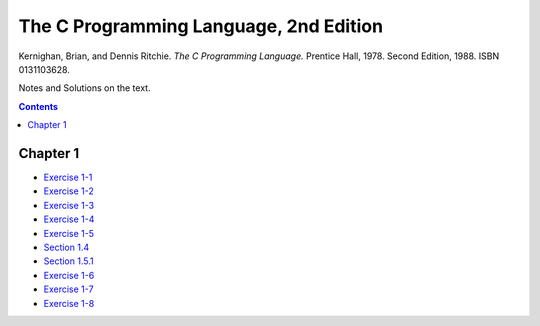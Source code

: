 ================================================================================
The C Programming Language, 2nd Edition
================================================================================
Kernighan, Brian, and Dennis Ritchie. *The C Programming Language.* Prentice Hall, 1978. Second Edition, 1988. ISBN 0131103628.

Notes and Solutions on the text.

.. contents::

Chapter 1
--------------------------------------------------------------------------------

* `Exercise 1-1`_
* `Exercise 1-2`_
* `Exercise 1-3`_
* `Exercise 1-4`_
* `Exercise 1-5`_
* `Section 1.4`_
* `Section 1.5.1`_
* `Exercise 1-6`_
* `Exercise 1-7`_
* `Exercise 1-8`_

.. _Exercise 1-1: chapter_1/ex1-1.c
.. _Exercise 1-2: chapter_1/ex1-2.c
.. _Exercise 1-3: chapter_1/ex1-3.c
.. _Exercise 1-4: chapter_1/ex1-4.c
.. _Exercise 1-5: chapter_1/ex1-5.c
.. _Section 1.4: chapter_1/sec1-4.c
.. _Section 1.5.1: chapter_1/sec1-5-1.c
.. _Exercise 1-6: chapter_1/ex1-6.c
.. _Exercise 1-7: chapter_1/ex1-7.c
.. _Exercise 1-8: chapter_1/ex1-8.c
